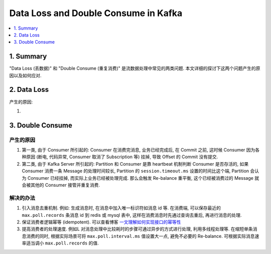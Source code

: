 .. _data-loss-and-double-consume-in-kafka:

Data Loss and Double Consume in Kafka
==============================================================================
.. contents::
    :class: this-will-duplicate-information-and-it-is-still-useful-here
    :depth: 1
    :local:



1. Summary
------------------------------------------------------------------------------
"Data Loss (丢数据)" 和 "Double Consume (重复消费)" 是流数据处理中常见的两类问题. 本文详细的探讨下这两个问题产生的原因以及如何应对.


2. Data Loss
------------------------------------------------------------------------------


产生的原因:

1.


3. Double Consume
------------------------------------------------------------------------------


产生的原因
~~~~~~~~~~~~~~~~~~~~~~~~~~~~~~~~~~~~~~~~~~~~~~~~~~~~~~~~~~~~~~~~~~~~~~~~~~~~~~
1. 第一类, 由于 Consumer 所引起的: Consumer 在消费完消息, 业务已经完成后, 在 Commit 之前, 这时候 Consumer 因为各种原因 (断电, 代码异常, Consumer 取消了 Subscription 等) 挂掉, 导致 Offset 的 Commit 没有提交.
2. 第二类, 由于 Kafka Server 所引起的: Partition 和 Consumer 是靠 heartbeat 机制判断 Consumer 是否存活的, 如果 Consumer 消费一条 Message 的处理时间较长,  Partition 的 ``session.timeout.ms`` 设置的时间比这个端, Partition 会认为 Consumer 已经挂掉, 而实际上业务已经被处理完成. 那么会触发 Re-balance 重平衡, 这个已经被消费过的 Message 就会被其他的 Consumer 接管并重复消费.


解决的办法
~~~~~~~~~~~~~~~~~~~~~~~~~~~~~~~~~~~~~~~~~~~~~~~~~~~~~~~~~~~~~~~~~~~~~~~~~~~~~~
1. 引入消息去重机制. 例如: 生成消息时, 在消息中加入唯一标识符如消息 id 等. 在消费端, 可以保存最近的 ``max.poll.records`` 条消息 id 到 redis 或 mysql 表中, 这样在消费消息时先通过查询去重后, 再进行消息的处理.
2. 保证消费者逻辑幂等 (idempotent). 可以查看博客 `一文理解如何实现接口的幂等性 <https://cloud.tencent.com/developer/article/1839609>`_
3. 提高消费者的处理速度. 例如L 对消息处理中比较耗时的步骤可通过异步的方式进行处理, 利用多线程处理等. 在缩短单条消息消费的同时, 根据实际场景可将 ``max.poll.interval.ms`` 值设置大一点, 避免不必要的 Re-balance. 可根据实际消息速率适当调小 ``max.poll.records`` 的值.
